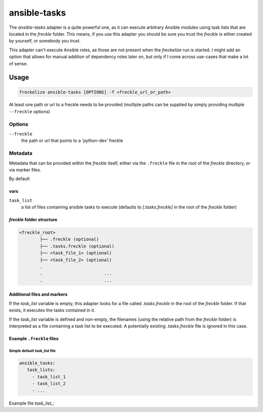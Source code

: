 #############
ansible-tasks
#############

The `ansible-tasks` adapter is a quite powerful one, as it can execute arbitrary Ansible modules using task lists that are located in the *freckle* folder. This means, if you use this adapter you should be sure you trust the *freckle* is either created by yourself, or somebody you trust.

This adapter can't execute Ansible roles, as those are not present when the `freckelize` run is started. I might add an option that allows for manual addition of dependency roles later on, but only if I come across use-cases that make a lot of sense.

Usage
*****

.. code-block:: console

   freckelize ansible-tasks [OPTIONS] -f <freckle_url_or_path>

At least one path or url to a freckle needs to be provided (multiple paths can be supplied by simply providing multiple ``--freckle`` options)

Options
=======

``--freckle``
    the path or url that points to a 'python-dev' freckle

Metadata
========

Metadata that can be provided within the *freckle* itself, either via the ``.freckle`` file in the root of the *freckle* directory, or via marker files.

By default

vars
----

``task_list``
    a list of files containing ansible tasks to execute (defaults to `[.tasks.freckle]` in the root of the *freckle* folder)


*freckle* folder structure
--------------------------

.. code-block:: console

   <freckle_root>
           ├── .freckle (optional)
           ├── .tasks.freckle (optional)
           ├── <task_file_1> (optional)
           ├── <task_file_2> (optional)
           .
           .                        ...
           .                        ...

Additional files and markers
----------------------------

If the `task_list` variable is empty, this adapter looks for a file called `.tasks.freckle` in the root of the *freckle* folder. If that exists, it executes the tasks contained in it.

If the `task_list` variable is defined and non-empty, the filenames (using the relative path from the *freckle* folder) is interpreted as a file containing a task list to be executed. A potentially existing `.tasks.freckle` file is ignored in this case.


Example ``.freckle`` files
--------------------------

Simple default task_list file
^^^^^^^^^^^^^^^^^^^^^^^^^^^^^^^^^

.. code-block:: yaml

   ansible_tasks:
      task_lists:
        - task_list_1
        - task_list_2
        - ...

Example file `task_list_`:

.. code-block:: yaml
   - name: 'creating folders in home dir'
     file:
       path: "{{ item }}"
       state: directory
     with_items:
       - "~/.backups/zile"
       - "~/.cache"


